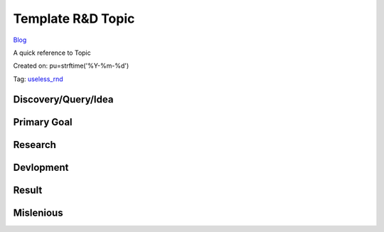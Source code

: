 Template R&D Topic
==================
`Blog <../blog.html>`__

A quick reference to Topic

Created on: pu=strftime('%Y-%m-%d')

Tag: `useless_rnd <blogs/tag_useless_rnd.html>`_

Discovery/Query/Idea
--------------------

Primary Goal
------------

Research
--------

Devlopment
----------

Result
------

Mislenious
----------
